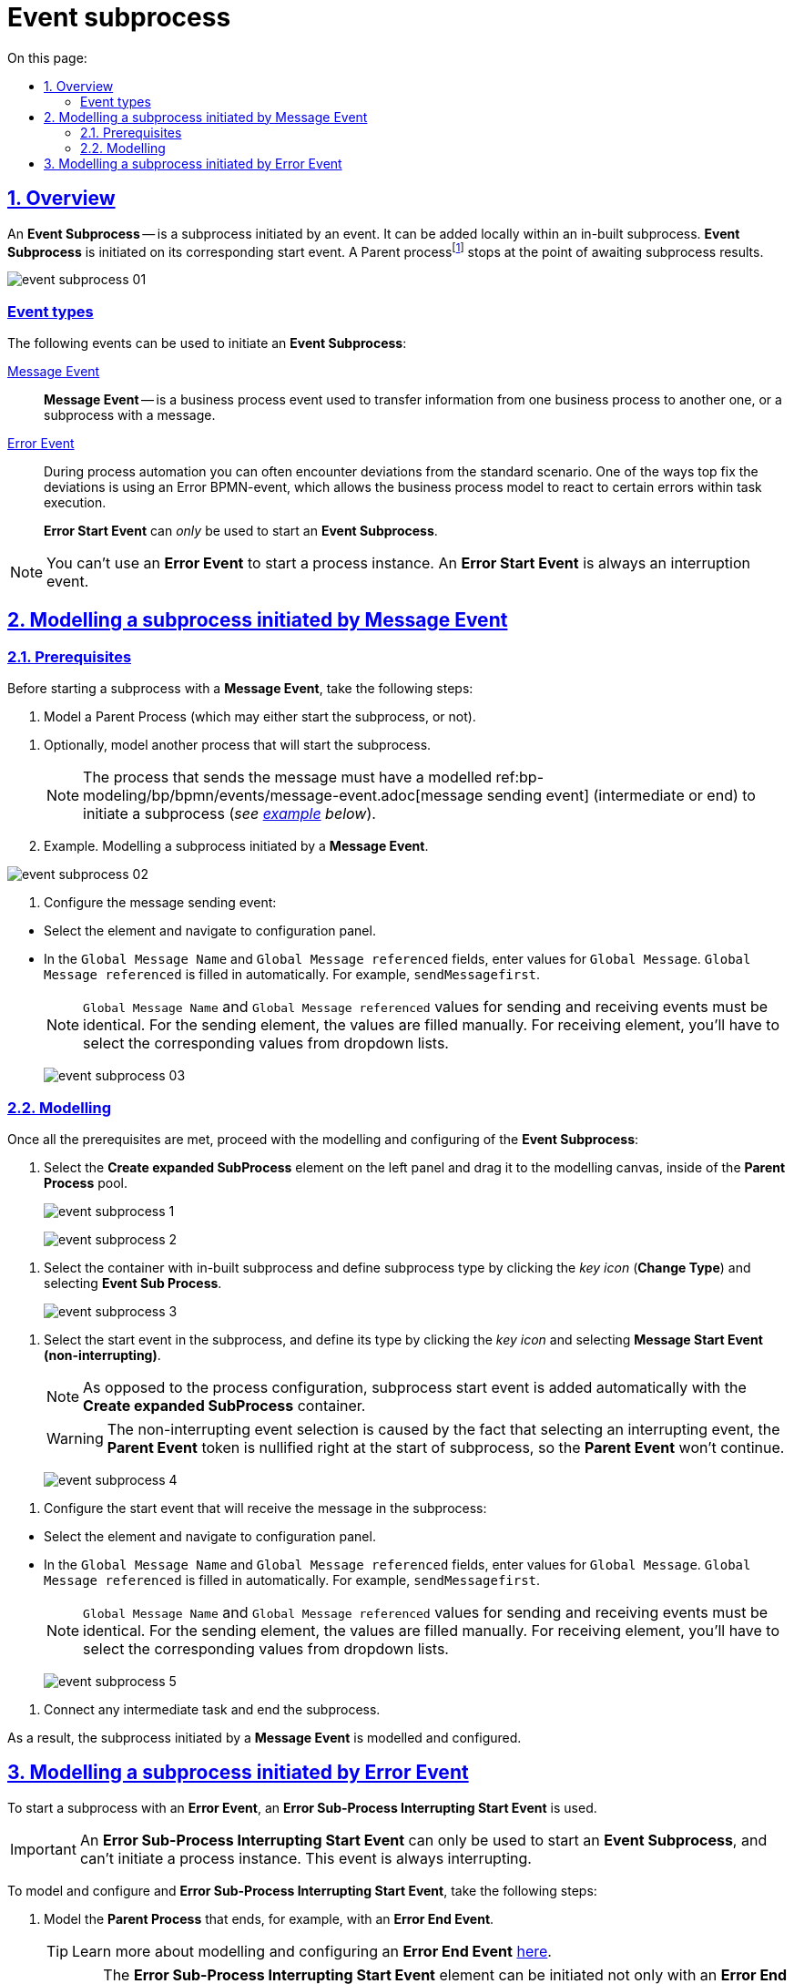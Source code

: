 :toc-title: On this page:
:toc: auto
:toclevels: 5
:experimental:
:sectnums:
:sectnumlevels: 5
:sectanchors:
:sectlinks:
:partnums:

= Event subprocess

//== Загальний опис
== Overview

//_Подієвий підпроцес_ (*Event Subprocess*) -- це підпроцес, що ініційований подією. Його можна додати локально всередині вбудованого підпроцесу. Такий підпроцес починає виконуватися, якщо ініціюється його початкова подія. Батьківськийfootnote:[_Батьківський_ або _основний_ процес (*Parent process*) -- процес, що ініціює запуск підпроцесу. Відносно батьківського процесу підпроцес є *Child*-процесом (*Child process*).] процес зупиняється в точці очікування результату від підпроцесу.
An *Event Subprocess* -- is a subprocess initiated by an event. It can be added locally within an in-built subprocess. *Event Subprocess* is initiated on its corresponding start event. A Parent processfootnote:[*Parent Process* is a process that initiates subprocess start. A subprocess is a *Child Process* to a *Parent Process*.] stops at the point of awaiting subprocess results.

image:bp-modeling/bp/subprocesses/event-subprocess/event-subprocess-01.png[]

[event-types]
//=== Типи подій
=== Event types

//Для ініціювання подієвого підпроцесу можуть бути використані наступні типи подій:
The following events can be used to initiate an *Event Subprocess*:

//xref:bp-modeling/bp/bpmn/events/message-event.adoc[Подія «Повідомлення» (Message Event)] ::
xref:bp-modeling/bp/bpmn/events/message-event.adoc[Message Event] ::

//Подія «Повідомлення» (*Message Event*) -- це подія у бізнес-процесі, яка використовується для передачі інформації від одного бізнес-процесу до іншого бізнес-процесу або підпроцесу за допомогою повідомлення.
*Message Event* -- is a business process event used to transfer information from one business process to another one, or a subprocess with a message.

//xref:bp-modeling/bp/bpmn/events/error-event.adoc[Подія «Помилка» (Error Event)] ::
xref:bp-modeling/bp/bpmn/events/error-event.adoc[Error Event] ::
+
//Під час автоматизації процесів можна часто стикнутися із відхиленнями від стандартного сценарію. Одним зі способів усунути відхилення є використання BPMN-події «Помилка», що дозволяє моделі бізнес-процесу реагувати на передбачені сценаріями помилки в рамках виконання задачі.
During process automation you can often encounter deviations from the standard scenario. One of the ways top fix the deviations is using an Error BPMN-event, which allows the business process model to react to certain errors within task execution.
+
//Початкова подія, викликана помилкою (*Error Start Event*), може використовуватися _лише_ для запуску подієвого підпроцесу.
*Error Start Event* can _only_ be used to start an *Event Subprocess*.

//NOTE: Подію «Помилка» не можна використовувати для запуску екземпляра процесу. Початкова подія, викликана помилкою, є завжди _переривальною_.
NOTE: You can't use an *Error Event* to start a process instance. An *Error Start Event* is always an interruption event.

//== Моделювання вбудованого підпроцесу, ініційованого подією «Повідомлення»
== Modelling a subprocess initiated by Message Event

//=== Передумови
=== Prerequisites

//Перед застосуванням сценарію із запуском підпроцесу подією «Повідомлення», виконайте наступні передумови:
Before starting a subprocess with a *Message Event*, take the following steps:

//. Змоделюйте батьківський процес (він може запускати підпроцес, а може і не запускати).
. Model a Parent Process (which may either start the subprocess, or not).

//. Змоделюйте (за необхідності) інший процес, що запускатиме підпроцес.
. Optionally, model another process that will start the subprocess.
+
//NOTE: Процес, що надсилатиме повідомлення, повинен мати змодельовану xref:bp-modeling/bp/bpmn/events/message-event.adoc[подію відправки повідомлення] (проміжну або кінцеву) для запуску підпроцесу (_див. xref:#example-preconditions-message-throw-event[приклад] нижче_).
NOTE: The process that sends the message must have a modelled ref:bp-modeling/bp/bpmn/events/message-event.adoc[message sending event] (intermediate or end) to initiate a subprocess (_see xref:#example-preconditions-message-throw-event[example] below_).

+
[#example-preconditions-message-throw-event]
//.Приклад. Моделювання підпроцесу, ініційованого подією «Повідомлення»
. Example. Modelling a subprocess initiated by a *Message Event*.

image:bp-modeling/bp/subprocesses/event-subprocess/event-subprocess-02.png[]

//. Налаштуйте подію відправки повідомлення:
. Configure the message sending event:

//* Виділіть елемент та перейдіть до панелі налаштувань.
* Select the element and navigate to configuration panel.
//* У полі `Global Message Name` та `Global Message referenced` введіть значення для `Global Message`. Значення `Global Message referenced` заповнюється автоматично. Наприклад, `sendMessagefirst`.
* In the `Global Message Name` and `Global Message referenced` fields, enter values for `Global Message`. `Global Message referenced` is filled in automatically. For example, `sendMessagefirst`.
+
//NOTE: Значення параметрів `Global Message Name` та `Global Message referenced` для обох подій (відправки та отримання повідомлення) мають бути ідентичними. Для елемента відправки параметри необхідно ввести. Для елемента отримання параметри необхідно обрати із випадного списку для кореляції.
NOTE: `Global Message Name` and `Global Message referenced` values for sending and receiving events must be identical. For the sending element, the values are filled manually. For receiving element, you'll have to select the corresponding values from dropdown lists.
+
image:bp-modeling/bp/subprocesses/event-subprocess/event-subprocess-03.png[]

//=== Моделювання
=== Modelling

//Після виконання усіх передумов, продовжіть моделювання та налаштування подієвого підпроцесу:
Once all the prerequisites are met, proceed with the modelling and configuring of the *Event Subprocess*:

//. На панелі інструментів зліва оберіть елемент *Create expanded SubProcess* та перетягніть його до області моделювання, всередину пулу із батьківським процесом.
. Select the *Create expanded SubProcess* element on the left panel and drag it to the modelling canvas, inside of the *Parent Process* pool.
+
image:bp-modeling/bp/subprocesses/event-subprocess/event-subprocess-1.png[]
+
image:bp-modeling/bp/subprocesses/event-subprocess/event-subprocess-2.png[]

//. Виділіть контейнер із вбудованим підпроцесом та вкажіть тип підпроцесу, натиснувши _іконку ключа_ (*Change Type*) та обравши *Event Sub Process*.
. Select the container with in-built subprocess and define subprocess type by clicking the _key icon_ (*Change Type*) and selecting *Event Sub Process*.
+
image:bp-modeling/bp/subprocesses/event-subprocess/event-subprocess-3.png[]

//. Виділіть стартову подію у підпроцесі й вкажіть її тип, натиснувши _іконку ключа_ та обравши *Message Start Event (non-interrupting)*.
. Select the start event in the subprocess, and define its type by clicking the _key icon_ and selecting *Message Start Event (non-interrupting)*.
+
[NOTE]
====
//На відміну від налаштувань основного процесу, подія старту підпроцесу додається автоматично, разом із контейнером *Create expanded SubProcess*.
As opposed to the process configuration, subprocess start event is added automatically with the *Create expanded SubProcess* container.
====
+
[WARNING]
====
//Вибір переривальної події (non-interrupting) обумовлений тим, що при виборі переривальної, токен батьківського процесу анулюється відразу ж при старті підпроцесу, і батьківський процес вже НЕ запуститься.
The non-interrupting event selection is caused by the fact that selecting an interrupting event, the *Parent Event* token is nullified right at the start of subprocess, so the *Parent Event* won't continue.
====
+
image:bp-modeling/bp/subprocesses/event-subprocess/event-subprocess-4.png[]

//. Налаштуйте стартову подію, що прийматиме повідомлення у підпроцесі:
. Configure the start event that will receive the message in the subprocess:

//* Виділіть елемент та перейдіть до панелі налаштувань.
* Select the element and navigate to configuration panel.
//* У полі `Global Message Name` та `Global Message referenced` оберіть значення для `Global Message`. Значення `Global Message referenced` заповнюється автоматично. Наприклад, `sendMessagefirst`.
* In the `Global Message Name` and `Global Message referenced` fields, enter values for `Global Message`. `Global Message referenced` is filled in automatically. For example, `sendMessagefirst`.
+
//NOTE: Значення параметрів `Global Message Name` та `Global Message referenced` для обох подій (відправки та отримання повідомлення) мають бути ідентичними. Для елемента відправки параметри необхідно ввести. Для елемента отримання параметри необхідно обрати із випадного списку для кореляції.
NOTE: `Global Message Name` and `Global Message referenced` values for sending and receiving events must be identical. For the sending element, the values are filled manually. For receiving element, you'll have to select the corresponding values from dropdown lists.
+
image:bp-modeling/bp/subprocesses/event-subprocess/event-subprocess-5.png[]

//. Приєднайте будь-яку проміжну задачу та завершіть підпроцес.
. Connect any intermediate task and end the subprocess.

//В результаті підпроцес, що ініційований подією «Повідомлення», змодельовано та налаштовано.
As a result, the subprocess initiated by a *Message Event* is modelled and configured.

[#event-subprocess-error-start-event]
//== Моделювання вбудованого підпроцесу, ініційованого подією «Помилка»
== Modelling a subprocess initiated by Error Event

//Для запуску вбудованого підпроцесу подією «Помилка», використовується _стартова переривальна подія «Помилка»_ -- *Error Sub-Process Interrupting Start Event*.
To start a subprocess with an *Error Event*, an *Error Sub-Process Interrupting Start Event* is used.

//IMPORTANT: Стартова переривальна подія «Помилка» (*Error Sub-Process Interrupting Start Event*) може використовуватися лише для запуску подієвого підпроцесу й не може ініціювати запуск екземпляра процесу. Така подія є завжди переривальною.
IMPORTANT: An *Error Sub-Process Interrupting Start Event* can only be used to start an *Event Subprocess*, and can't initiate a process instance. This event is always interrupting.

//Для моделювання та налаштування стартової події «Помилка» у підпроцесі, необхідно виконати наступні кроки:
To model and configure and *Error Sub-Process Interrupting Start Event*, take the following steps:

//. Змоделюйте батьківський бізнес-процес, який завершується, наприклад, кінцевою подією «Помилка» (*Error End Event*).
. Model the *Parent Process* that ends, for example, with an *Error End Event*.
+
//TIP: Детальніше про моделювання та налаштування кінцевої події «Помилка» (*Error End Event*) -- за xref:bp-modeling/bp/bpmn/events/error-event.adoc#error-end-event[посиланням].
TIP: Learn more about modelling and configuring an *Error End Event* xref:bp-modeling/bp/bpmn/events/error-event.adoc#error-end-event[here].
+
//CAUTION: Елемент *Error Sub-Process Interrupting Start Event* може бути ініційований не лише елементом *Error End Event*, а й бізнес-помилкою, яка сталася при виконанні певної задачі (користувацької, сервісної тощо) у батьківському бізнес-процесі.
CAUTION: The *Error Sub-Process Interrupting Start Event* element can be initiated not only with an *Error End Event*, but also with a business-error that appeared during the execution of a certain task (service task, user task, etc.) in the *Parent Process*.

//. На панелі зліва оберіть елемент *Create expanded SubProcess*.
. On the left panel, select the *Create expanded SubProcess* element.
+
image:bp-modeling/bp/subprocesses/event-subprocess/error2_1.png[]

//. Перетягніть елемент *Create expanded SubProcess* до пулу із батьківським процесом.
. Drag the *Create expanded SubProcess* to the pool with the *Parent Process*.
+
image:bp-modeling/bp/subprocesses/event-subprocess/error2_2.png[]

//. Змініть тип вбудованого підпроцесу, натиснувши _іконку ключа_ -- (*Change Type*) та обравши *Event Sub Process* (_Подієвий підпроцес_).
. Change the subprocess type by clicking _key icon_ (*Change Type*) and selecting *Event Sub Process*.
+
image:bp-modeling/bp/subprocesses/event-subprocess/error2_3.png[]

//. Виділіть стартову подію у підпроцесі й вкажіть її тип, натиснувши _іконку ключа_ та обравши *Error Start Event*.
. Select the start event in the subprocess, and define its type by clicking _key icon_ and selecting *Error Start Event*.
+
[NOTE]
====
//На відміну від налаштувань основного процесу, подія старту підпроцесу додається автоматично, разом із контейнером *Create expanded SubProcess*.
As opposed to the process configuration, subprocess start event is added automatically with the *Create expanded SubProcess* container.

====
+
image:bp-modeling/bp/subprocesses/event-subprocess/error2_4.png[]
+
image:bp-modeling/bp/subprocesses/event-subprocess/error2_5.png[]

//. На вкладці *General* налаштуйте елемент:
//* У полі `Id` вкажіть робочий ідентифікатор елемента, або залиште значення за замовчуванням.
//* У полі `Name` вкажіть робочу назву елемента.
. On the *General* tab, configure the element:
* In the `Id` field, enter element identificator, or leave default value.
* In the `Name` field, enter element name.

//. Розгорніть блок *Details*. Для цього натисніть позначку плюса (`+`).
. Expand the *Details* block by clicking `+`.
+
image:bp-modeling/bp/subprocesses/event-subprocess/error2_6.png[]

//* Якщо помилка ініціюється елементом *Error End Event*, то у полі `Global Error referenced` необхідно обрати посилання до елемента помилки-відправника (наприклад, таку, що змодельовано та налаштовано у батьківському бізнес-процесі). При цьому значення полів `Name` та `Code` заповнюються автоматично.
* If the error is initiated with *Error End Event*, then the `Global Error referenced` field must be filled with the link to error sender element (for example, one modelled and configured on the *Parent Process*). The `Name` and `Code` fields will be filled automatically.
+
//IMPORTANT: Вказане значення поля `Global Error referenced` має бути ідентичним для пов'язаних елементів: відправника та приймального елемента помилки.
IMPORTANT: The `Global Error referenced` field value must be identical for interconnected elements: error sender and receiver elements.
+
image:bp-modeling/bp/subprocesses/event-subprocess/error2_7.png[]

//* Якщо подія «Помилка» ініціюється помилкою, що передбачена бізнес-логікою при виконанні задачі бізнес-процесу, то необхідно:
* If the error event is initiated by an error within business logic during the execution of a business process, then it's essential to:

//** У полі `Name` вказати найменування помилки.
** In the `Name` field, set error name.
//Наприклад, `startError`.
For example, `startError`.
//** У полі `Code` вказати тип (назву класу) будь-якого винятку Java як коду помилки.
** In the `Code` field, define the type of any Java exception as error code.
//Наприклад, `java.lang.Exception`.
For example, `java.lang.Exception`.
+
[NOTE]
====
//Значення коду `java.lang.Exception` перехоплюватиме будь-яку логічну помилку, яка відбудеться у батьківському бізнес-процесі.
`java.lang.Exception` definition will catch any logical error that will appear in the *Parent Process*.
====

//** Значення поля `Global Error referenced` заповнюється автоматично, відповідно до введених даних назви та коду помилки.
//Наприклад, `startError` (`code=java.lang.Exception`).
** The `Global Error referenced` field value is entered automatically, according to the `Name` and `Code`.
For example, `startError` (`code=java.lang.Exception`).
+
image:bp-modeling/bp/subprocesses/event-subprocess/error2_8.png[]

//** За потреби, у полі `Message` вкажіть дані помилки, що передається системою.
** Optionally, in the `Message` field, enter error data (description) that will be sent by the system.
//** Якщо помилка ініціюється змінною, то її значення можна вказати наступним чином:
** If the error is initiated by a variable, its value can be set in the following way:
//*** у полі `Code Variable` вкажіть константу або JUEL-функцію, яка містить код помилки;
*** in the `Code Variable` field, define a constant or a JUEL-function that includes error code;
//*** у полі `Message Variable` вкажіть константу або JUEL-функцію, яка містить дані помилки.
*** in the `Message Variable` define a constant or a JUEL-function that includes error data.

//. Завершіть моделювання активностей підпроцесу.
. Complete subprocess activity modelling.

//В результаті підпроцес, що ініційований подією «Помилка», змодельовано та налаштовано.
As a result, the subprocess initiated by error event is modelled and configured.

//.Приклад. Моделювання підпроцесу, старт якого ініційовано подією помилки в батьківському бізнес-процесі
. Example. Modelling of a process, that starts initiated with by an error event in the *Parent Process*
====
image:bp-modeling/bp/subprocesses/event-subprocess/error2_9.png[]
====









